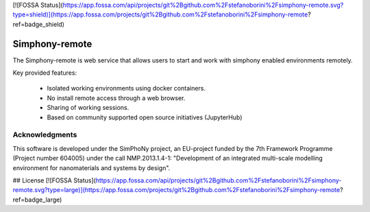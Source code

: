 [![FOSSA Status](https://app.fossa.com/api/projects/git%2Bgithub.com%2Fstefanoborini%2Fsimphony-remote.svg?type=shield)](https://app.fossa.com/projects/git%2Bgithub.com%2Fstefanoborini%2Fsimphony-remote?ref=badge_shield)

Simphony-remote
===============

.. image:: https://readthedocs.org/projects/simphony-remote/badge/?version=latest
   :target: http://simphony-remote.readthedocs.io/en/latest/?badge=latest
   :alt: Documentation Status

The Simphony-remote is web service that allows users to start and work with simphony enabled environments remotely.

Key provided features:

   - Isolated working environments using docker containers.
   - No install remote access through a web browser.
   - Sharing of working sessions.
   - Based on community supported open source initiatives (JupyterHub)


Acknowledgments
---------------

This software is developed under the SimPhoNy project, an EU-project
funded by the 7th Framework Programme (Project number 604005) under
the call NMP.2013.1.4-1: "Development of an integrated multi-scale
modelling environment for nanomaterials and systems by design".


## License
[![FOSSA Status](https://app.fossa.com/api/projects/git%2Bgithub.com%2Fstefanoborini%2Fsimphony-remote.svg?type=large)](https://app.fossa.com/projects/git%2Bgithub.com%2Fstefanoborini%2Fsimphony-remote?ref=badge_large)